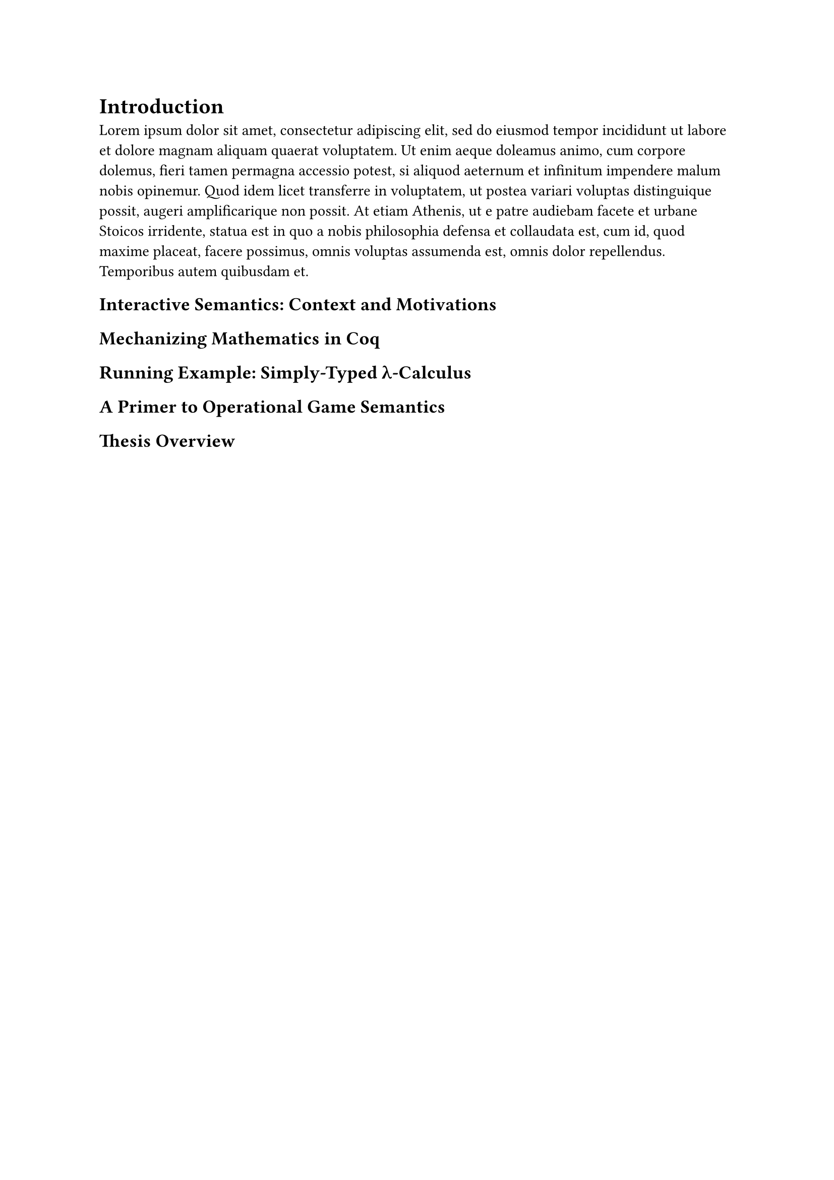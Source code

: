 = Introduction

#lorem(100)

== Interactive Semantics: Context and Motivations

== Mechanizing Mathematics in Coq

== Running Example: Simply-Typed λ-Calculus

== A Primer to Operational Game Semantics

== Thesis Overview
